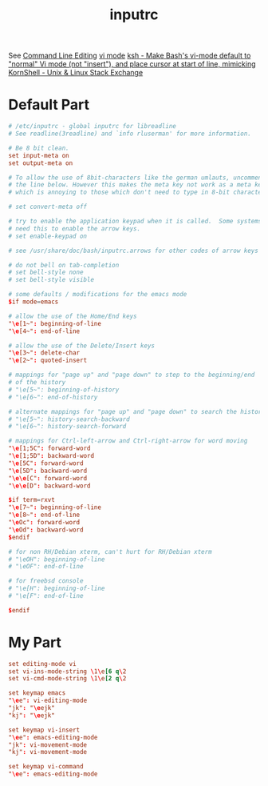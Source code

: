 #+PROPERTY: header-args:conf :results none :comments no :tangle-mode (identity #o444) :tangle /sudo::/etc/inputrc
#+title: inputrc
See
[[id:a9505c1e-1167-4aa4-8836-18dacaa7136a][Command Line Editing]]
[[id:d92211c7-b80c-4430-856f-00495fb1710d][vi mode]]
[[https://unix.stackexchange.com/questions/294581/make-bashs-vi-mode-default-to-normal-vi-mode-not-insert-and-place-cursor][ksh - Make Bash's vi-mode default to "normal" Vi mode (not "insert"), and place cursor at start of line, mimicking KornShell - Unix & Linux Stack Exchange]]


* Default Part
#+begin_src conf
# /etc/inputrc - global inputrc for libreadline
# See readline(3readline) and `info rluserman' for more information.

# Be 8 bit clean.
set input-meta on
set output-meta on

# To allow the use of 8bit-characters like the german umlauts, uncomment
# the line below. However this makes the meta key not work as a meta key,
# which is annoying to those which don't need to type in 8-bit characters.

# set convert-meta off

# try to enable the application keypad when it is called.  Some systems
# need this to enable the arrow keys.
# set enable-keypad on

# see /usr/share/doc/bash/inputrc.arrows for other codes of arrow keys

# do not bell on tab-completion
# set bell-style none
# set bell-style visible

# some defaults / modifications for the emacs mode
$if mode=emacs

# allow the use of the Home/End keys
"\e[1~": beginning-of-line
"\e[4~": end-of-line

# allow the use of the Delete/Insert keys
"\e[3~": delete-char
"\e[2~": quoted-insert

# mappings for "page up" and "page down" to step to the beginning/end
# of the history
# "\e[5~": beginning-of-history
# "\e[6~": end-of-history

# alternate mappings for "page up" and "page down" to search the history
# "\e[5~": history-search-backward
# "\e[6~": history-search-forward

# mappings for Ctrl-left-arrow and Ctrl-right-arrow for word moving
"\e[1;5C": forward-word
"\e[1;5D": backward-word
"\e[5C": forward-word
"\e[5D": backward-word
"\e\e[C": forward-word
"\e\e[D": backward-word

$if term=rxvt
"\e[7~": beginning-of-line
"\e[8~": end-of-line
"\eOc": forward-word
"\eOd": backward-word
$endif

# for non RH/Debian xterm, can't hurt for RH/Debian xterm
# "\eOH": beginning-of-line
# "\eOF": end-of-line

# for freebsd console
# "\e[H": beginning-of-line
# "\e[F": end-of-line

$endif

#+end_src

* My Part
#+begin_src conf
 set editing-mode vi
 set vi-ins-mode-string \1\e[6 q\2
 set vi-cmd-mode-string \1\e[2 q\2

 set keymap emacs
 "\ee": vi-editing-mode
 "jk": "\eejk"
 "kj": "\eejk"

 set keymap vi-insert
 "\ee": emacs-editing-mode
 "jk": vi-movement-mode
 "kj": vi-movement-mode

 set keymap vi-command
 "\ee": emacs-editing-mode

#+end_src
